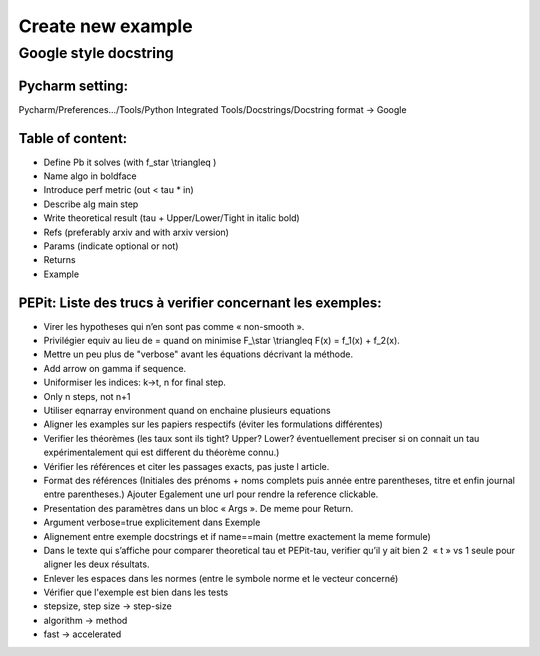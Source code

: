 Create new example
==================

Google style docstring
----------------------

Pycharm setting:
^^^^^^^^^^^^^^^^
Pycharm/Preferences…/Tools/Python Integrated Tools/Docstrings/Docstring format -> Google

Table of content:
^^^^^^^^^^^^^^^^^
- Define Pb it solves (with f\_\star \\triangleq )

- Name algo in boldface

- Introduce perf metric (out < tau * in)

- Describe alg main step

- Write theoretical result (tau + Upper/Lower/Tight in italic bold)

- Refs (preferably arxiv and with arxiv version)

- Params (indicate optional or not)

- Returns

- Example

PEPit: Liste des trucs à verifier concernant les exemples:
^^^^^^^^^^^^^^^^^^^^^^^^^^^^^^^^^^^^^^^^^^^^^^^^^^^^^^^^^^

- Virer les hypotheses qui n’en sont pas comme « non-smooth ».

- Privilégier \equiv au lieu de = quand on minimise F\_\\star \\triangleq F(x) = f_1(x) + f_2(x).

- Mettre un peu plus de "verbose" avant les équations décrivant la méthode.

- Add arrow on gamma if sequence.

- Uniformiser les indices: k->t, n for final step.

- Only n steps, not n+1

- Utiliser eqnarray environment quand on enchaine plusieurs equations

- Aligner les examples sur les papiers respectifs (éviter les formulations différentes)

- Verifier les théorèmes (les taux sont ils tight? Upper? Lower? éventuellement preciser si on connait un tau expérimentalement qui est different du théorème connu.)

- Vérifier les références et citer les passages exacts, pas juste l article.

- Format des références (Initiales des prénoms + noms complets puis année entre parentheses, titre et enfin journal entre parentheses.) Ajouter Egalement une url pour rendre la reference clickable.

- Presentation des paramètres dans un bloc « Args ». De meme pour Return.

- Argument verbose=true explicitement dans Exemple

- Alignement entre exemple docstrings et if name==main (mettre exactement la meme formule)

- Dans le texte qui s’affiche pour comparer theoretical tau et PEPit-tau, verifier qu’il y ait bien 2  « \t » vs 1 seule pour aligner les deux résultats.

- Enlever les espaces dans les normes (entre le symbole norme et le vecteur concerné)

- Vérifier que l'exemple est bien dans les tests

- stepsize, step size -> step-size

- algorithm -> method

- fast -> accelerated
